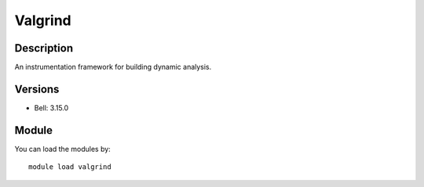 .. _backbone-label:

Valgrind
==============================

Description
~~~~~~~~
An instrumentation framework for building dynamic analysis.

Versions
~~~~~~~~
- Bell: 3.15.0

Module
~~~~~~~~
You can load the modules by::

    module load valgrind


